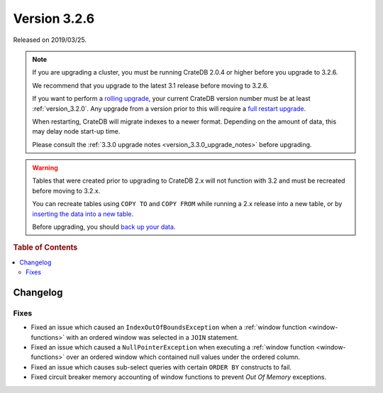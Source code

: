 .. _version_3.2.6:

=============
Version 3.2.6
=============

Released on 2019/03/25.

.. NOTE::

    If you are upgrading a cluster, you must be running CrateDB 2.0.4 or higher
    before you upgrade to 3.2.6.

    We recommend that you upgrade to the latest 3.1 release before moving to
    3.2.6.

    If you want to perform a `rolling upgrade`_, your current CrateDB version
    number must be at least :ref:`version_3.2.0`. Any upgrade from a version
    prior to this will require a `full restart upgrade`_.

    When restarting, CrateDB will migrate indexes to a newer format. Depending
    on the amount of data, this may delay node start-up time.

    Please consult the :ref:`3.3.0 upgrade notes
    <version_3.3.0_upgrade_notes>` before upgrading.

.. WARNING::

    Tables that were created prior to upgrading to CrateDB 2.x will not
    function with 3.2 and must be recreated before moving to 3.2.x.

    You can recreate tables using ``COPY TO`` and ``COPY FROM`` while running a
    2.x release into a new table, or by `inserting the data into a new table`_.

    Before upgrading, you should `back up your data`_.

.. _rolling upgrade: http://crate.io/docs/crate/guide/best_practices/rolling_upgrade.html
.. _full restart upgrade: http://crate.io/docs/crate/guide/best_practices/full_restart_upgrade.html
.. _back up your data: https://crate.io/a/backing-up-and-restoring-crate/
.. _inserting the data into a new table: https://crate.io/docs/crate/reference/en/latest/admin/system-information.html#tables-need-to-be-recreated


.. rubric:: Table of Contents

.. contents::
   :local:

Changelog
=========

Fixes
-----

- Fixed an issue which caused an ``IndexOutOfBoundsException`` when a
  :ref:`window function <window-functions>` with an ordered window was selected
  in a ``JOIN`` statement.

- Fixed an issue which caused a ``NullPointerException`` when executing a
  :ref:`window function <window-functions>` over an ordered window which
  contained null values under the ordered column.

- Fixed an issue which causes sub-select queries with certain ``ORDER BY``
  constructs to fail.

- Fixed circuit breaker memory accounting of window functions to prevent *Out
  Of Memory* exceptions.

